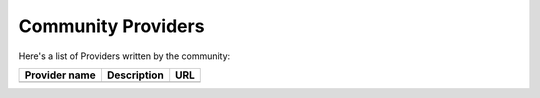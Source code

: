 .. ref-communityproviders:

Community Providers
===================

Here's a list of Providers written by the community:

+---------------+-------------+----------+
| Provider name | Description | URL      |
+===============+=============+==========+
|               |             |          +
+---------------+-------------+----------+
